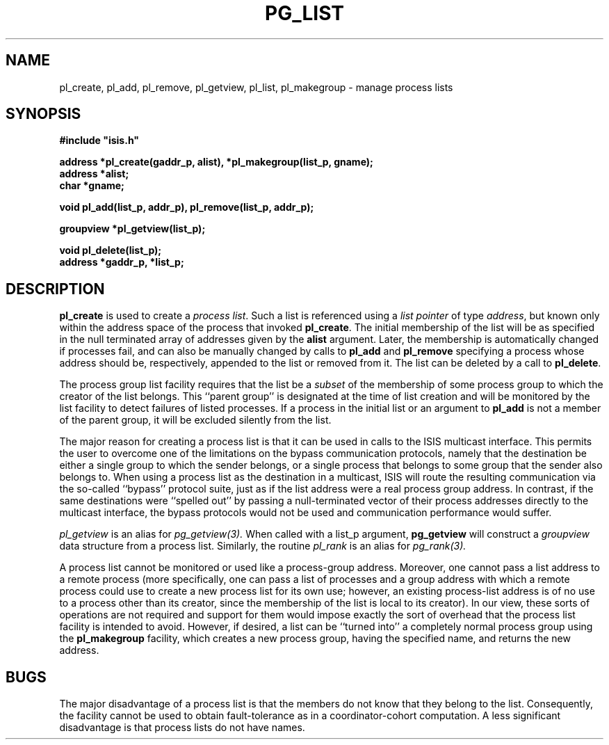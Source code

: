.TH PG_LIST 3  "1 February 1989" ISIS "ISIS LIBRARY FUNCTIONS"
.SH NAME
pl_create, pl_add, pl_remove, pl_getview, pl_list, pl_makegroup \- manage process lists
.SH SYNOPSIS
\fB#include "isis.h"\fR
.PP
\fBaddress *pl_create(gaddr_p, alist), *pl_makegroup(list_p, gname);\fR
.br
\fBaddress *alist;\fR
.br
\fBchar *gname;\fR
.PP
\fBvoid pl_add(list_p, addr_p), pl_remove(list_p, addr_p);\fR
.PP
\fBgroupview *pl_getview(list_p);\fR
.PP
\fBvoid pl_delete(list_p);\fR
.br
\fBaddress *gaddr_p, *list_p;\fR

.SH DESCRIPTION
.B pl_create
is used to create a \fIprocess list\fR.
Such a list is referenced using a \fIlist pointer\fR of type \fIaddress\fR, but
known only within the address space of the process that invoked \fBpl_create\fR.
The initial membership of the list will be as specified in the null terminated 
array of addresses given by the \fBalist\fR argument.
Later, the membership is automatically changed if processes fail, and can also be
manually changed by calls to \fBpl_add\fR and \fBpl_remove\fR specifying a process
whose address should be, respectively, appended to the list or removed from it.
The list can be deleted by a call to \fBpl_delete\fR.

The process group list facility requires that the list be a \fIsubset\fR of the
membership of some process group to which the creator of the list belongs.
This ``parent group'' is designated at the time of list creation and will be
monitored by the list facility to detect failures of listed processes.
If a process in the initial list or an argument to \fBpl_add\fR is not a member
of the parent group, it will be excluded silently from the list.

The major reason for creating a process list is that it can be used in
calls to the ISIS multicast interface.
This permits the user to overcome one of the limitations on the
bypass communication protocols, namely that the destination be either
a single group to which the sender belongs, or a single process
that belongs to some group that the sender also belongs to.
When using a process list as the destination in a multicast, ISIS will
route the resulting communication via the so-called ``bypass'' protocol suite, just as if
the list address were a real process group address.
In contrast, if the same destinations were ``spelled out'' by passing a null-terminated
vector of their process
addresses directly to the multicast interface, the bypass protocols would not be used and
communication performance would suffer.

.IR pl_getview 
is an alias for 
.IR pg_getview(3).
When called with a list\_p argument,
\fBpg_getview\fR will construct a \fIgroupview\fR
data structure from a process list.
Similarly, the routine 
.IR pl_rank
is an alias for
.IR pg_rank(3).

A process list cannot be monitored or used like a process-group address.  Moreover, one cannot
pass a list address to a remote process (more specifically,
one can pass a list of processes and a group address with which
a remote process could use to create a new process list for its own
use; however, an existing process-list address is of no use to a 
process other than its creator,
since the membership of the list is local to its creator).
In our view, these sorts of operations are not required and
support for them would impose exactly the sort of overhead that the
process list facility is intended to avoid.
However, if desired, a list can be ``turned into'' a completely normal
process group using the
\fBpl_makegroup\fR facility, which creates a new process group,
having the specified name, and returns the new address.  

.SH BUGS
The major disadvantage of a process list is that the members do not know that
they belong to the list.
Consequently, the facility cannot be used to obtain fault-tolerance as in a
coordinator-cohort computation.
A less significant disadvantage is that process lists do not have names. 
